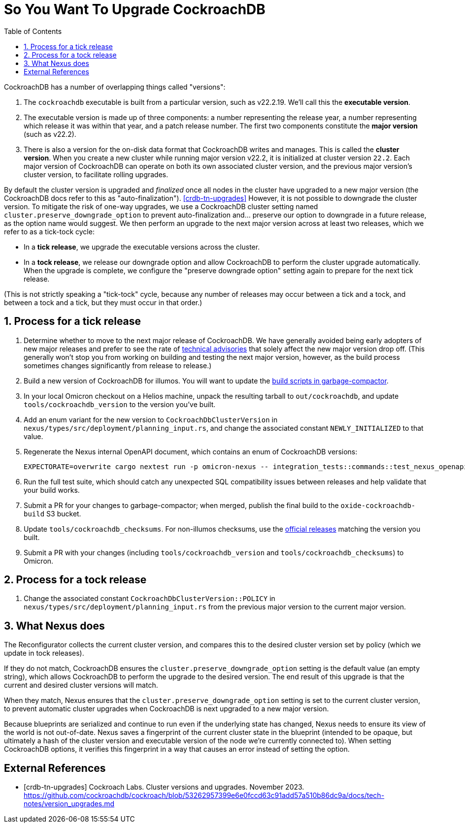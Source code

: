 :showtitle:
:numbered:
:toc: left

= So You Want To Upgrade CockroachDB

CockroachDB has a number of overlapping things called "versions":

1. The `cockroachdb` executable is built from a particular version, such
   as v22.2.19. We'll call this the *executable version*.
2. The executable version is made up of three components: a number
   representing the release year, a number representing which release
   it was within that year, and a patch release number. The first two
   components constitute the *major version* (such as v22.2).
3. There is also a version for the on-disk data format that CockroachDB
   writes and manages. This is called the *cluster version*. When
   you create a new cluster while running major version v22.2, it
   is initialized at cluster version `22.2`. Each major version of
   CockroachDB can operate on both its own associated cluster version,
   and the previous major version's cluster version, to facilitate
   rolling upgrades.

By default the cluster version is upgraded and _finalized_ once
all nodes in the cluster have upgraded to a new major version
(the CockroachDB docs refer to this as "auto-finalization").
<<crdb-tn-upgrades>> However, it is not possible to downgrade the
cluster version. To mitigate the risk of one-way upgrades, we use a
CockroachDB cluster setting named `cluster.preserve_downgrade_option`
to prevent auto-finalization and... preserve our option to downgrade in
a future release, as the option name would suggest. We then perform an
upgrade to the next major version across at least two releases, which we
refer to as a tick-tock cycle:

- In a *tick release*, we upgrade the executable versions across the
  cluster.
- In a *tock release*, we release our downgrade option and allow
  CockroachDB to perform the cluster upgrade automatically. When the
  upgrade is complete, we configure the "preserve downgrade option"
  setting again to prepare for the next tick release.

(This is not strictly speaking a "tick-tock" cycle, because any number
of releases may occur between a tick and a tock, and between a tock and
a tick, but they must occur in that order.)

== Process for a tick release

. Determine whether to move to the next major release of CockroachDB.
  We have generally avoided being early adopters of new major releases
  and prefer to see the rate of https://www.cockroachlabs.com/docs/advisories/[technical
  advisories] that solely affect the new major version drop off. (This
  generally won't stop you from working on building and testing the
  next major version, however, as the build process sometimes changes
  significantly from release to release.)
. Build a new version of CockroachDB for illumos. You will want to
  update the https://github.com/oxidecomputer/garbage-compactor/tree/master/cockroach[build
  scripts in garbage-compactor].
. In your local Omicron checkout on a Helios machine, unpack the
  resulting tarball to `out/cockroachdb`, and update `tools/cockroachdb_version`
  to the version you've built.
. Add an enum variant for the new version to `CockroachDbClusterVersion`
  in `nexus/types/src/deployment/planning_input.rs`, and change the
  associated constant `NEWLY_INITIALIZED` to that value.
. Regenerate the Nexus internal OpenAPI document, which contains an enum
  of CockroachDB versions:
+
....
EXPECTORATE=overwrite cargo nextest run -p omicron-nexus -- integration_tests::commands::test_nexus_openapi_internal
....
. Run the full test suite, which should catch any unexpected SQL
  compatibility issues between releases and help validate that your
  build works.
. Submit a PR for your changes to garbage-compactor; when merged,
  publish the final build to the `oxide-cockroachdb-build` S3 bucket.
. Update `tools/cockroachdb_checksums`. For non-illumos checksums, use
  the https://www.cockroachlabs.com/docs/releases/[official releases]
  matching the version you built.
. Submit a PR with your changes (including `tools/cockroachdb_version`
  and `tools/cockroachdb_checksums`) to Omicron.

== Process for a tock release

. Change the associated constant `CockroachDbClusterVersion::POLICY` in
  `nexus/types/src/deployment/planning_input.rs` from the previous major
  version to the current major version.

== What Nexus does

The Reconfigurator collects the current cluster version, and compares
this to the desired cluster version set by policy (which we update in
tock releases).

If they do not match, CockroachDB ensures the
`cluster.preserve_downgrade_option` setting is the default value (an
empty string), which allows CockroachDB to perform the upgrade to the
desired version. The end result of this upgrade is that the current and
desired cluster versions will match.

When they match, Nexus ensures that the
`cluster.preserve_downgrade_option` setting is set to the current
cluster version, to prevent automatic cluster upgrades when CockroachDB
is next upgraded to a new major version.

Because blueprints are serialized and continue to run even if the
underlying state has changed, Nexus needs to ensure its view of the
world is not out-of-date. Nexus saves a fingerprint of the current
cluster state in the blueprint (intended to be opaque, but ultimately
a hash of the cluster version and executable version of the node we're
currently connected to). When setting CockroachDB options, it verifies
this fingerprint in a way that causes an error instead of setting the
option.

[bibliography]
== External References

- [[[crdb-tn-upgrades]]] Cockroach Labs. Cluster versions and upgrades.
  November 2023.
  https://github.com/cockroachdb/cockroach/blob/53262957399e6e0fccd63c91add57a510b86dc9a/docs/tech-notes/version_upgrades.md
